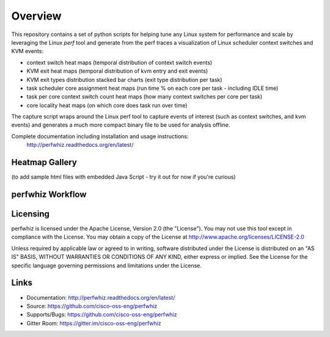 ========
Overview
========

This repository contains a set of python scripts for helping tune any Linux
system for performance and scale by leveraging the Linux *perf* tool and
generate from the perf traces a visualization of Linux scheduler context switches and KVM events:

- context switch heat maps (temporal distribution of context switch events)
- KVM exit heat maps (temporal distribution of kvm entry and exit events)
- KVM exit types distribution stacked bar charts (exit type distribution per task)
- task scheduler core assignment heat maps (run time % on each core per task - including IDLE time)
- task per core context switch count heat maps (how many context switches per core per task)
- core locality heat maps (on which core does task run over time)


The capture script wraps around the Linux perf tool to capture events of
interest (such as context switches, and kvm events) and generates a much more
compact binary file to be used for analysis offline.

Complete documentation including installation and usage instructions:
 `<http://perfwhiz.readthedocs.org/en/latest/>`_

Heatmap Gallery
---------------

(to add sample html files with embedded Java Script - try it out for now if you're curious)

perfwhiz Workflow
------------------

.. image:: images/perfwhiz.png

Licensing
---------

perfwhiz is licensed under the Apache License, Version 2.0 (the "License").
You may not use this tool except in compliance with the License.
You may obtain a copy of the License at
`<http://www.apache.org/licenses/LICENSE-2.0>`_

Unless required by applicable law or agreed to in writing, software
distributed under the License is distributed on an "AS IS" BASIS,
WITHOUT WARRANTIES OR CONDITIONS OF ANY KIND, either express or implied.
See the License for the specific language governing permissions and
limitations under the License.

Links
-----

* Documentation: http://perfwhiz.readthedocs.org/en/latest/
* Source: https://github.com/cisco-oss-eng/perfwhiz
* Supports/Bugs: https://github.com/cisco-oss-eng/perfwhiz
* Gitter Room: https://gitter.im/cisco-oss-eng/perfwhiz

.. image:: https://badges.gitter.im/Join%20Chat.svg
   :alt: Join the chat at https://gitter.im/cisco-oss-eng/perfwhiz
   :target: https://gitter.im/cisco-oss-eng/perfwhiz?utm_source=badge&utm_medium=badge&utm_campaign=pr-badge&utm_content=badge
